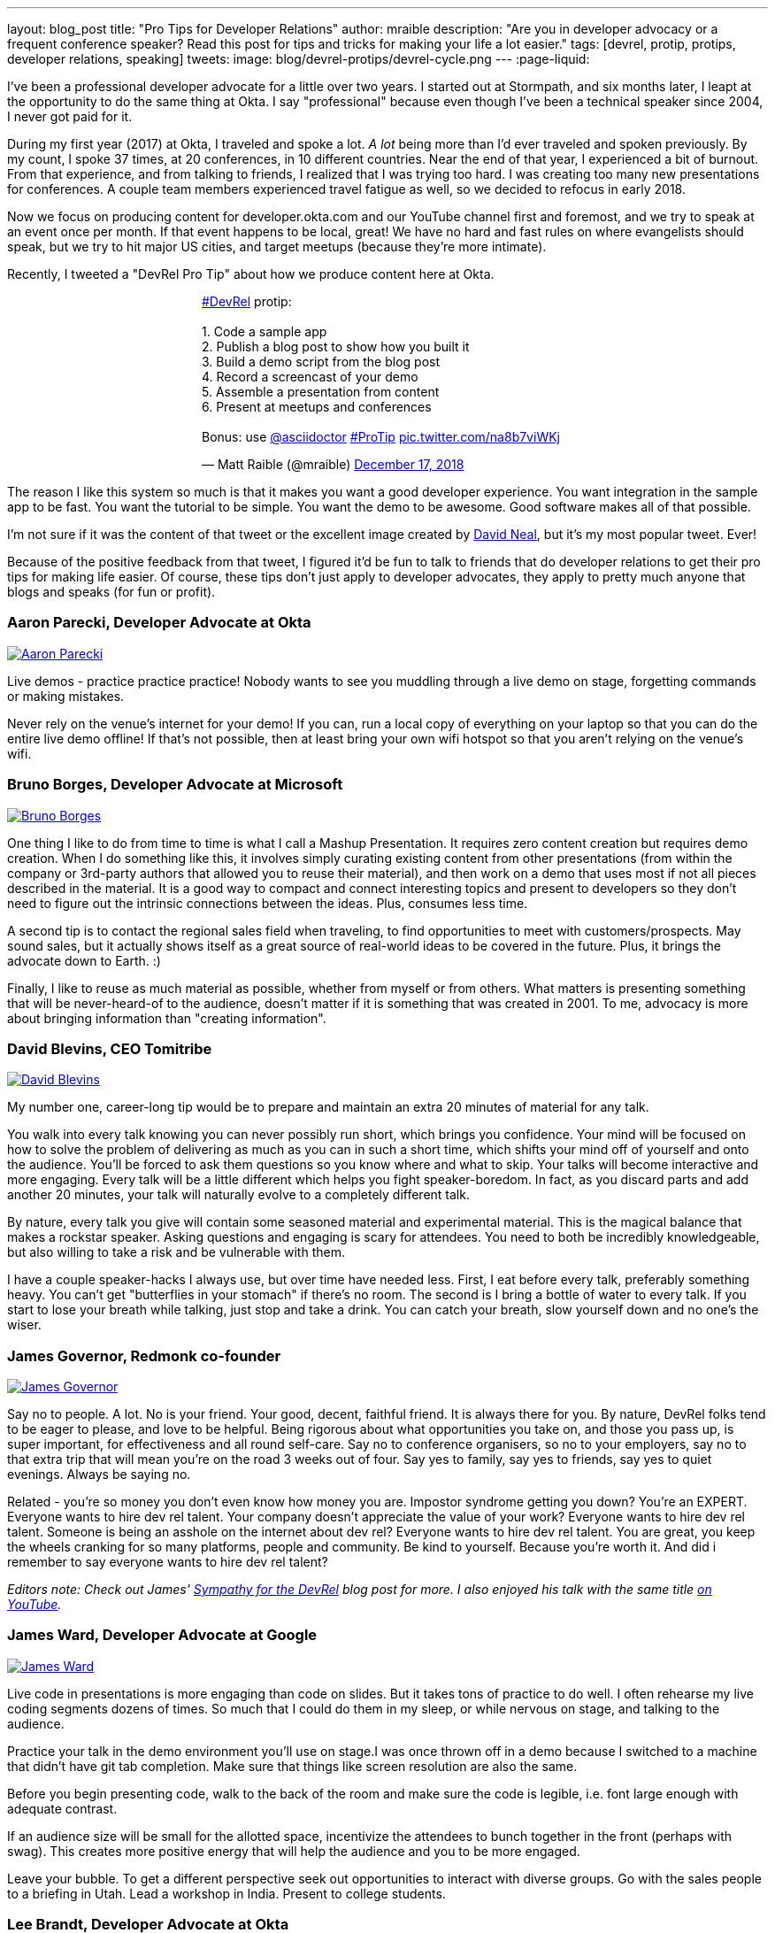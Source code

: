 ---
layout: blog_post
title: "Pro Tips for Developer Relations"
author: mraible
description: "Are you in developer advocacy or a frequent conference speaker? Read this post for tips and tricks for making your life a lot easier."
tags: [devrel, protip, protips, developer relations, speaking]
tweets:
image: blog/devrel-protips/devrel-cycle.png
---
:page-liquid:

I've been a professional developer advocate for a little over two years. I started out at Stormpath, and six months later, I leapt at the opportunity to do the same thing at Okta. I say "professional" because even though I've been a technical speaker since 2004, I never got paid for it.

During my first year (2017) at Okta, I traveled and spoke a lot. __A lot__ being more than I'd ever traveled and spoken previously. By my count, I spoke 37 times, at 20 conferences, in 10 different countries. Near the end of that year, I experienced a bit of burnout. From that experience, and from talking to friends, I realized that I was trying too hard. I was creating too many new presentations for conferences. A couple team members experienced travel fatigue as well, so we decided to refocus in early 2018.

Now we focus on producing content for developer.okta.com and our YouTube channel first and foremost, and we try to speak at an event once per month. If that event happens to be local, great! We have no hard and fast rules on where evangelists should speak, but we try to hit major US cities, and target meetups (because they're more intimate).

Recently, I tweeted a "DevRel Pro Tip" about how we produce content here at Okta.

++++
<div style="margin: 0 auto; max-width: 500px">
<blockquote class="twitter-tweet" data-lang="en"><p lang="en" dir="ltr"><a href="https://twitter.com/hashtag/DevRel?src=hash&amp;ref_src=twsrc%5Etfw">#DevRel</a> protip: <br><br>1. Code a sample app<br>2. Publish a blog post to show how you built it<br>3. Build a demo script from the blog post<br>4. Record a screencast of your demo<br>5. Assemble a presentation from content<br>6. Present at meetups and conferences <br><br>Bonus: use <a href="https://twitter.com/asciidoctor?ref_src=twsrc%5Etfw">@asciidoctor</a> <a href="https://twitter.com/hashtag/ProTip?src=hash&amp;ref_src=twsrc%5Etfw">#ProTip</a> <a href="https://t.co/na8b7viWKj">pic.twitter.com/na8b7viWKj</a></p>&mdash; Matt Raible (@mraible) <a href="https://twitter.com/mraible/status/1074679374417399808?ref_src=twsrc%5Etfw">December 17, 2018</a></blockquote>
<script async src="https://platform.twitter.com/widgets.js" charset="utf-8"></script>
</div>
++++

The reason I like this system so much is that it makes you want a good developer experience. You want integration in the sample app to be fast. You want the tutorial to be simple. You want the demo to be awesome. Good software makes all of that possible.

I'm not sure if it was the content of that tweet or the excellent image created by https://twitter.com/reverentgeek[David Neal], but it's my most popular tweet. Ever!

Because of the positive feedback from that tweet, I figured it'd be fun to talk to friends that do developer relations to get their pro tips for making life easier. Of course, these tips don't just apply to developer advocates, they apply to pretty much anyone that blogs and speaks (for fun or profit).


=== Aaron Parecki, Developer Advocate at Okta
https://twitter.com/aaronpk[image:{% asset_path 'blog/devrel-protips/aaronpk.png' %}[alt=Aaron Parecki,role="BlogPost-avatar pull-right img-100px"]]

Live demos - practice practice practice! Nobody wants to see you muddling through a live demo on stage, forgetting commands or making mistakes.

Never rely on the venue's internet for your demo! If you can, run a local copy of everything on your laptop so that you can do the entire live demo offline! If that's not possible, then at least bring your own wifi hotspot so that you aren't relying on the venue's wifi.

=== Bruno Borges, Developer Advocate at Microsoft
https://twitter.com/brunoborges[image:{% asset_path 'blog/devrel-protips/brunoborges.png' %}[alt=Bruno Borges,role="BlogPost-avatar pull-right img-100px"]]

One thing I like to do from time to time is what I call a Mashup Presentation. It requires zero content creation but requires demo creation. When I do something like this, it involves simply curating existing content from other presentations (from within the company or 3rd-party authors that allowed you to reuse their material), and then work on a demo that uses most if not all pieces described in the material. It is a good way to compact and connect interesting topics and present to developers so they don't need to figure out the intrinsic connections between the ideas. Plus, consumes less time.

A second tip is to contact the regional sales field when traveling, to find opportunities to meet with customers/prospects. May sound sales, but it actually shows itself as a great source of real-world ideas to be covered in the future. Plus, it brings the advocate down to Earth. :)

Finally, I like to reuse as much material as possible, whether from myself or from others. What matters is presenting something that will be never-heard-of to the audience, doesn't matter if it is something that was created in 2001. To me, advocacy is more about bringing information than "creating information".

=== David Blevins, CEO Tomitribe
https://twitter.com/dblevins[image:{% asset_path 'blog/devrel-protips/dblevins.png' %}[alt=David Blevins,role="BlogPost-avatar pull-right img-100px"]]

My number one, career-long tip would be to prepare and maintain an extra 20 minutes of material for any talk.

You walk into every talk knowing you can never possibly run short, which brings you confidence. Your mind will be focused on how to solve the problem of delivering as much as you can in such a short time, which shifts your mind off of yourself and onto the audience. You'll be forced to ask them questions so you know where and what to skip. Your talks will become interactive and more engaging. Every talk will be a little different which helps you fight speaker-boredom. In fact, as you discard parts and add another 20 minutes, your talk will naturally evolve to a completely different talk.

By nature, every talk you give will contain some seasoned material and experimental material. This is the magical balance that makes a rockstar speaker. Asking questions and engaging is scary for attendees. You need to both be incredibly knowledgeable, but also willing to take a risk and be vulnerable with them.

I have a couple speaker-hacks I always use, but over time have needed less. First, I eat before every talk, preferably something heavy. You can't get "butterflies in your stomach" if there's no room. The second is I bring a bottle of water to every talk. If you start to lose your breath while talking, just stop and take a drink. You can catch your breath, slow yourself down and no one's the wiser.

=== James Governor, Redmonk co-founder
https://twitter.com/monkchips[image:{% asset_path 'blog/devrel-protips/monkchips.png' %}[alt=James Governor,role="BlogPost-avatar pull-right img-100px"]]

Say no to people. A lot. No is your friend. Your good, decent, faithful friend. It is always there for you. By nature, DevRel folks tend to be eager to please, and love to be helpful. Being rigorous about what opportunities you take on, and those you pass up, is super important, for effectiveness and all round self-care. Say no to conference organisers, so no to your employers, say no to that extra trip that will mean you're on the road 3 weeks out of four. Say yes to family, say yes to friends, say yes to quiet evenings. Always be saying no.

Related - you're so money you don't even know how money you are. Impostor syndrome getting you down? You're an EXPERT. Everyone wants to hire dev rel talent. Your company doesn't appreciate the value of your work? Everyone wants to hire dev rel talent. Someone is being an asshole on the internet about dev rel? Everyone wants to hire dev rel talent. You are great, you keep the wheels cranking for so many platforms, people and community. Be kind to yourself. Because you're worth it. And did i remember to say everyone wants to hire dev rel talent?

_Editors note: Check out James' https://redmonk.com/jgovernor/2018/11/23/sympathy-for-the-devrel/[Sympathy for the DevRel] blog post for more. I also enjoyed his talk with the same title https://www.youtube.com/watch?v=zx22jW9MXuI[on YouTube]._

=== James Ward, Developer Advocate at Google
https://twitter.com/_JamesWard[image:{% asset_path 'blog/devrel-protips/_JamesWard.png' %}[alt=James Ward,role="BlogPost-avatar pull-right img-100px"]]

Live code in presentations is more engaging than code on slides. But it takes tons of practice to do well. I often rehearse my live coding segments dozens of times. So much that I could do them in my sleep, or while nervous on stage, and talking to the audience.

Practice your talk in the demo environment you'll use on stage.I was once thrown off in a demo because I switched to a machine that didn't have git tab completion.  Make sure that things like screen resolution are also the same.

Before you begin presenting code, walk to the back of the room and make sure the code is legible, i.e. font large enough with adequate contrast.

If an audience size will be small for the allotted space, incentivize the attendees to bunch together in the front (perhaps with swag). This creates more positive energy that will help the audience and you to be more engaged.

Leave your bubble. To get a different perspective seek out opportunities to interact with diverse groups. Go with the sales people to a briefing in Utah. Lead a workshop in India. Present to college students.

=== Lee Brandt, Developer Advocate at Okta
https://twitter.com/leebrandt[image:{% asset_path 'blog/devrel-protips/leebrandt.png' %}[alt=Lee Brandt,role="BlogPost-avatar pull-right img-100px"]]

I recommend giving new talks at user groups first. This helps the user group leaders (who ALWAYS need speakers). It also helps you gauge interest in the topic and get questions/feedback to improve your talk. 

For ideation, I recommend asking your network. I often do this with a tweet: "What do you wish you knew more about?"

For travel, buy a second set of everything you MUST have on a trip (shampoo, conditioner, belt, razor, etc.) and keep it in your suitcase ready to go. That way, you never forget these things. I used to forget a belt all the time and would end up having to buy one on the road. First thing I do in a hotel room is pull the "laundry" bag from the closet to use for my dirty socks and underwear. That way it stays in my suitcase and not laying on the floor, etc.

=== Mike Hartington, Developer Advocate for Ionic
https://twitter.com/mhartington[image:{% asset_path 'blog/devrel-protips/mhartington.png' %}[alt=Mike Hartington,role="BlogPost-avatar pull-right img-100px"]]

Prepare to fail. Demos will fail, it's bound to happen. Always have a backup plan like a video.

Before making a presentation (slides), write down some ideas as bullet points. I write most of my talks as just a giant list in markdown before ever making slides. It helps to get all the ideas out before slides are even thought of.

Giving a talk can be nerve-wracking if you don't have a process. Best piece of advice I've ever got is to take some time beforehand and get into "character". Walk around a bit, do some push-ups, listening to some hype music.

=== Randall Degges, Head of Developer Advocacy at Okta
https://twitter.com/rdegges[image:{% asset_path 'blog/devrel-protips/rdegges.png' %}[alt=Randall Degges,role="BlogPost-avatar pull-right img-100px"]]

One of the pro-tips that has served me well over the years: be authentic. Don't be afraid to swear, or just generally be yourself when giving presentations, writing, etc. Write like you speak, speak like you're talking to friends, and just be yourself. =)

Secondly, think about whatever it is you can do to have the biggest impact on developers in a positive way, then do that thing. That might be engineering work, marketing work, meetings, but do whatever needs to be done.

=== Trisha Gee, Developer Advocate at JetBrains
https://twitter.com/trisha_gee[image:{% asset_path 'blog/devrel-protips/trisha_gee.png' %}[alt=Trisha Gee,role="BlogPost-avatar pull-right img-100px"]]

**Screencasts:**

Screencasts should be short, like 2-5 minutes. Even screencasts over 3 minutes can lose the watcher's attention. To that end, a screencast should focus on a single tip/feature/use case. If your screencast is longer than this, it probably needs to be broken down.

The hard thing about screencasts is not the recording or editing (although editing it to have good rhythm/flow and be punchy is hard); the hardest thing is figuring out what to showcase and presenting a use case or code sample that's simple enough to be understood but real-life enough to help developers to understand how it applies to their work.

**Reusing content:**

Screencasts can be split up into even smaller sections for promoting things on Twitter. Think less than 30 seconds of movie/gif on Twitter to either highlight a cool feature or as a teaser to a longer piece of content (blog or screencast).

The more time you invested in prepping something (e.g. a talk or live demo), the more you should aim to reuse that content. E.g. for my live demos, I usually give them at half a dozen conferences (at least) during the year, fine-tuning them as I go. When I'm happy, I'll record it as a free webinar either via JetBrains or the Virtual Java User Group (or both!) so that everyone can see the "final" version. I also use the code from these demos and the experiences of learning to put together the demo for further content, like blog posts, screencasts, Twitter tips, and articles for online magazines or guest blog posts.

**Live demos:**

Don't do them! No, really!  OK in all seriousness, if you really really want to do a live demo on stage then do some or all of the above:

- Keep them short and simple so they're less likely to break and you're more likely to be able to complete them without something going wrong
- If you're doing a longer demo, split it into short steps and ideally have a way to jump straight to step 3 (for example) if steps 1 and 2 didn't work (see backup plan below)
- Try, if at all possible, not to need the internet. It's always really flaky at conferences.
- Script absolutely every step you're going to take. If something goes wrong or you forget where you're at, you should be able to view your script (preferably on a separate device like a phone or tablet) and find out exactly what you need to do next. This includes writing out all commands and/or code that you might need to type in the demo
- Practice, practice, practice.  For a talk, I would practice it maybe 2-3 times before I first give it.  For a live demo, at least twice that. Your fingers should remember what to do, not your brain.
- Have a backup plan (or two or three!). E.g. copying and pasting the code from your script; using a git repo with the steps already committed as separate commits; having macros or live-templates to automatically play some steps; having a video of the demo should things go horribly wrong.

Live demos are really hard and they take a BIG time investment.  E.g. I can probably prep a standard talk in 2-5 days, depending upon the content.  A live demo will take 2-3 weeks minimum, and that's working almost full time on it.

=== Markus Eisele, DevRel Lead Lightbend, Inc. 
https://twitter.com/myfear[image:{% asset_path 'blog/devrel-protips/myfear.jpg' %}[alt=Markus Eisele,role="BlogPost-avatar pull-right img-100px"]]

**Social Media and Developer Relations:**

Social media is great. Being in contact with people from all over the world and being able to help your community from everywhere is nothing short but amazing. Yet, there are a few things to keep in mind while using these tools to their full extent without failing. 

* Be yourself - Act as a person before you try to promote a product.
* Listen more than you talk. - "You have [...] two ears, but only one mouth. This is so because you are supposed to [...] listen more than you talk"
* Remember that this is also marketing. - Honor the three E's of Content Marketing: Educate, Engage and Entertain
* Respect the receiver. - "Every message has four sides." Schulz von Thun
* Have a focus. - Stay focused, go after your dreams and keep moving toward your goals
* Deliver relevant content. - Rather make a show that 100 people need to see than a show that 1000 people want to see
* Don't spam
* Know your metrics
* A picture is worth a thousand words
* Respect cultural differences

Unfortunately, there is no general advice on the content you should tweet about. As this will probably also heavily depend on your own interest and your field of work. But one thing should be kept in mind. There are things you don't talk about at a dinner table. And this simple rule should absolutely apply to all your public interactions. 

If you want to learn more, I can only suggest looking at https://www.slideshare.net/myfear/10-golden-social-media-rules-for-developer-relations-manager[this complete presentation] on the topic.

=== Ray Tsang, Developer Advocate at Google Cloud Platform
https://twitter.com/saturnism[image:{% asset_path 'blog/devrel-protips/saturnism.png' %}[alt=Ray Tsang,role="BlogPost-avatar pull-right img-100px"]]

Rehearse! English is my second language. I rehearse out loud a lot for my presentations to get use to what I say and how I say it. During my rehearsals, I record myself to identify words that I can pronounce more clearly, catch any "uh" or "um" that can cause distraction, watch for tone, pace, volume and pauses. When I mess up, I restart from the beginning.

Don't memorize the speech word for word. I let the slides drive and remind me the story I want to tell. Each slide is a hint to the detail of the story I want to tell. The slides are ordered to complete the story arch. A few words on the minimal slide remind me of my own experiences and thus remind me the story I want to tell.

Live coding should also tell a story. Some parts of the code is boilerplate that doesn't help the story - automate it, template it, or have a shortcut for it. Some other code is important to discuss and/or illustrate key points.

Clearly identify the goal of the presentation / content. This help me guide the amount of detail I need for my presentations / code labs. If there are boilerplates that are irrelevant to the goal, try to simplify it.

Be honest and authentic. As developer and user of different technology. If something doesn't work well, it doesn't work well. How can we improve it? What are we doing to improve it?

Prepare to recover from a demo fail. If I'm confident that I can fix it, I'll talk about the issue, the strategy to diagnose, and discuss how to fix it. If it's unrecoverable, move on to the next topic.

Always make slides, demo and source accessible online so that others can try it.

== More Pro Tips!

There's a lot of wisdom in these pro tips. Practice, practice, practice - especially when doing live demos! Prepare to fail, and have a backup plan for when your demo doesn't work. Be authentic and let your personality shine through in your presentations and online persona. Like Trisha mentions, live demos are a real time investment so prepare accordingly and _practice_. I like to write up a demo script (https://github.com/oktadeveloper/okta-spring-webflux-react-example/blob/react-app/demo.adoc[like this one]) so I don't forget the necessary steps to making things work. 

Use social media wisely (try to stay away from politics and religion, just like you would at the dinner table) and listen more than you talk. Tell a story with your presentations and live coding. If you do live coding and demos, make sure the source code is available (and well documented!) so others can try it.

To see some examples of how we do developer advocacy at Okta, check out these posts and videos:

* link:/blog/2017/08/21/what-is-developer-relations-at-okta[What is Developer Relations at Okta?]
* link:/blog/2018/06/20/what-happens-if-your-jwt-is-stolen[What Happens If Your JWT Is Stolen?]
* https://youtu.be/996OiexHze0[OAuth 2.0 and OpenID Connect (in plain English)]
* https://youtu.be/HoDzatvGDlI[Build a Basic CRUD App with Angular 7.0 and Spring Boot 2.1]
* link:/blog/2019/01/22/whats-new-in-es2019[What's New in JavaScript for 2019]
* link:/blog/2019/01/22/oauth-api-keys-arent-safe-in-mobile-apps[Why OAuth API Keys and Secrets Aren't Safe in Mobile Apps]

If you have more pro tips for speaking or living the https://twitter.com/search?q=%23DevRel[#DevRel] lifestyle, I'd love to hear them! Please add them in the comments, or hit me up on Twitter (https://twitter.com/mraible[@mraible]). 

For more awesome content, follow https://twitter.com/oktadev[@oktadev] and https://www.youtube.com/channel/UC5AMiWqFVFxF1q9Ya1FuZ_Q[subscribe to our YouTube channel].
